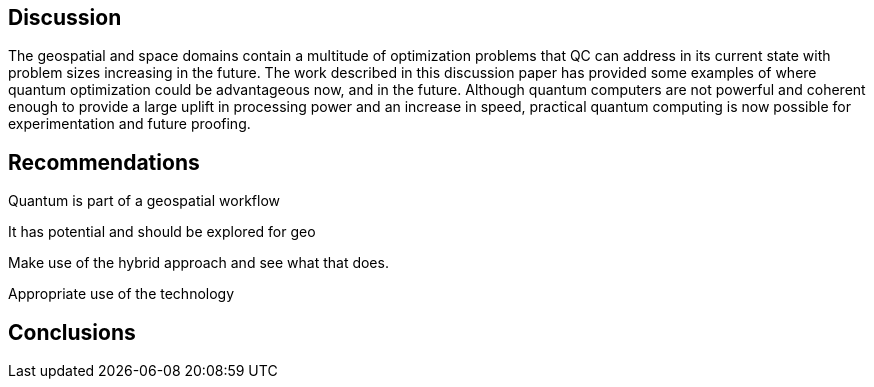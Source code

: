 
== Discussion

The geospatial and space domains contain a multitude of optimization problems that QC can address in its current state with problem sizes increasing in the future. The work described in this discussion paper has provided some examples of where quantum optimization could be advantageous now, and in the future. Although quantum computers are not powerful and coherent enough to provide a large uplift in processing power and an increase in speed, practical quantum computing is now possible for experimentation and future proofing.



== Recommendations

Quantum is part of a geospatial workflow

It has potential and should be explored for geo

Make use of the hybrid approach and see what that does.

Appropriate use of the technology


== Conclusions